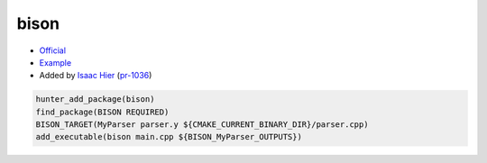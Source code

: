 .. spelling::

    bison

.. index:: compiler ; bison

.. _pkg.bison:

bison
=====

-  `Official <https://www.gnu.org/software/bison/>`__
-  `Example <https://github.com/cpp-pm/hunter/blob/master/examples/bison/CMakeLists.txt>`__
-  Added by `Isaac Hier <https://github.com/isaachier>`__ (`pr-1036 <https://github.com/ruslo/hunter/pull/1036>`__)

.. code-block:: cmake

    hunter_add_package(bison)
    find_package(BISON REQUIRED)
    BISON_TARGET(MyParser parser.y ${CMAKE_CURRENT_BINARY_DIR}/parser.cpp)
    add_executable(bison main.cpp ${BISON_MyParser_OUTPUTS})
